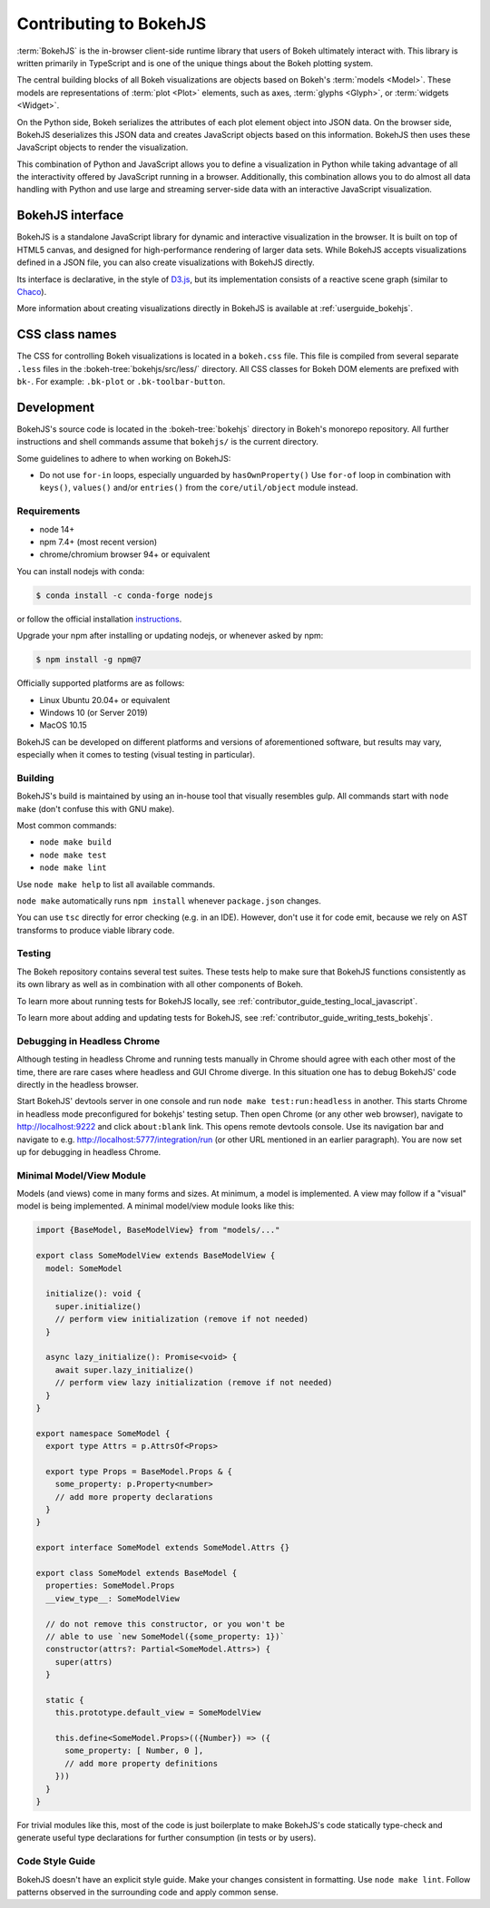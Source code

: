 .. _contributor_guide_bokehjs:

Contributing to BokehJS
=======================

:term:`BokehJS` is the in-browser client-side runtime library that users of Bokeh
ultimately interact with. This library is written primarily in TypeScript
and is one of the unique things about the Bokeh plotting system.

The central building blocks of all Bokeh visualizations are objects based on
Bokeh's :term:`models <Model>`. These models are representations of
:term:`plot <Plot>` elements, such as axes, :term:`glyphs <Glyph>`, or
:term:`widgets <Widget>`.

On the Python side, Bokeh serializes the attributes of each plot element object
into JSON data. On the browser side, BokehJS deserializes this JSON data and
creates JavaScript objects based on this information. BokehJS then uses these
JavaScript objects to render the visualization.

.. image:: /_images/bokeh_bokehjs.svg
    :class: image-border
    :alt: Flowchart describing the flow of data from Python objects through JSON
          to the browser-side. There, the JSON data is converted into JavaScript
          objects which then get rendered as output. Output can be HTML Canvas,
          WebGL, or SVG.
    :align: center
    :width: 100%

This combination of Python and JavaScript allows you to define a visualization
in Python while taking advantage of all the interactivity offered by JavaScript
running in a browser. Additionally, this combination allows you to do almost all
data handling with Python and use large and streaming server-side data with an
interactive JavaScript visualization.

.. _contributor_guide_bokehjs_interface:

BokehJS interface
-----------------

BokehJS is a standalone JavaScript library for dynamic and interactive
visualization in the browser. It is built on top of HTML5 canvas, and designed
for high-performance rendering of larger data sets. While BokehJS accepts
visualizations defined in a JSON file, you can also create visualizations with
BokehJS directly.

Its interface is declarative, in the style of D3.js_, but its implementation
consists of a reactive scene graph (similar to Chaco_).

More information about creating visualizations directly in BokehJS is available
at :ref:`userguide_bokehjs`.

CSS class names
---------------

The CSS for controlling Bokeh visualizations is located in a ``bokeh.css`` file.
This file is compiled from several separate ``.less`` files in the
:bokeh-tree:`bokehjs/src/less/` directory. All CSS classes for Bokeh DOM
elements are prefixed with ``bk-``. For example: ``.bk-plot`` or
``.bk-toolbar-button``.

.. _contributor_guide_bokehjs_development:

Development
-----------

BokehJS's source code is located in the :bokeh-tree:`bokehjs` directory in Bokeh's
monorepo repository. All further instructions and shell commands assume that
``bokehjs/`` is the current directory.

Some guidelines to adhere to when working on BokehJS:

* Do not use ``for-in`` loops, especially unguarded by ``hasOwnProperty()`` Use
  ``for-of`` loop in combination with ``keys()``, ``values()`` and/or
  ``entries()`` from the ``core/util/object`` module instead.

Requirements
~~~~~~~~~~~~

* node 14+
* npm 7.4+ (most recent version)
* chrome/chromium browser 94+ or equivalent

You can install nodejs with conda:

.. code-block:: sh

    $ conda install -c conda-forge nodejs

or follow the official installation `instructions <https://nodejs.org/en/download/>`_.

Upgrade your npm after installing or updating nodejs, or whenever asked by npm:

.. code-block:: sh

    $ npm install -g npm@7

Officially supported platforms are as follows:

* Linux Ubuntu 20.04+ or equivalent
* Windows 10 (or Server 2019)
* MacOS 10.15

BokehJS can be developed on different platforms and versions of aforementioned
software, but results may vary, especially when it comes to testing (visual
testing in particular).

Building
~~~~~~~~

BokehJS's build is maintained by using an in-house tool that visually resembles
gulp. All commands start with ``node make`` (don't confuse this with GNU make).

Most common commands:

* ``node make build``
* ``node make test``
* ``node make lint``

Use ``node make help`` to list all available commands.

``node make`` automatically runs ``npm install`` whenever ``package.json`` changes.

You can use ``tsc`` directly for error checking (e.g. in an IDE). However, don't use
it for code emit, because we rely on AST transforms to produce viable library code.

Testing
~~~~~~~

The Bokeh repository contains several test suites. These tests help to make sure
that BokehJS functions consistently as its own library as well as in combination
with all other components of Bokeh.

To learn more about running tests for BokehJS locally, see
:ref:`contributor_guide_testing_local_javascript`.

To learn more about adding and updating tests for BokehJS, see
:ref:`contributor_guide_writing_tests_bokehjs`.

Debugging in Headless Chrome
~~~~~~~~~~~~~~~~~~~~~~~~~~~~

Although testing in headless Chrome and running tests manually in Chrome should agree
with each other most of the time, there are rare cases where headless and GUI Chrome
diverge. In this situation one has to debug BokehJS' code directly in the headless
browser.

Start BokehJS' devtools server in one console and run ``node make test:run:headless``
in another. This starts Chrome in headless mode preconfigured for bokehjs' testing
setup. Then open Chrome (or any other web browser), navigate to http://localhost:9222 and
click ``about:blank`` link. This opens remote devtools console. Use its navigation bar
and navigate to e.g. http://localhost:5777/integration/run (or other URL mentioned in
an earlier paragraph). You are now set up for debugging in headless Chrome.

Minimal Model/View Module
~~~~~~~~~~~~~~~~~~~~~~~~~

Models (and views) come in many forms and sizes. At minimum, a model is implemented.
A view may follow if a "visual" model is being implemented. A minimal model/view
module looks like this:

.. code-block:: typescript

    import {BaseModel, BaseModelView} from "models/..."

    export class SomeModelView extends BaseModelView {
      model: SomeModel

      initialize(): void {
        super.initialize()
        // perform view initialization (remove if not needed)
      }

      async lazy_initialize(): Promise<void> {
        await super.lazy_initialize()
        // perform view lazy initialization (remove if not needed)
      }
    }

    export namespace SomeModel {
      export type Attrs = p.AttrsOf<Props>

      export type Props = BaseModel.Props & {
        some_property: p.Property<number>
        // add more property declarations
      }
    }

    export interface SomeModel extends SomeModel.Attrs {}

    export class SomeModel extends BaseModel {
      properties: SomeModel.Props
      __view_type__: SomeModelView

      // do not remove this constructor, or you won't be
      // able to use `new SomeModel({some_property: 1})`
      constructor(attrs?: Partial<SomeModel.Attrs>) {
        super(attrs)
      }

      static {
        this.prototype.default_view = SomeModelView

        this.define<SomeModel.Props>(({Number}) => ({
          some_property: [ Number, 0 ],
          // add more property definitions
        }))
      }
    }

For trivial modules like this, most of the code is just boilerplate to make
BokehJS's code statically type-check and generate useful type declarations
for further consumption (in tests or by users).

Code Style Guide
~~~~~~~~~~~~~~~~

BokehJS doesn't have an explicit style guide. Make your changes consistent in
formatting. Use ``node make lint``. Follow patterns observed in the surrounding
code and apply common sense.

.. _D3.js: https://d3js.org/
.. _Chaco: https://github.com/enthought/chaco
.. _JSFiddle: http://jsfiddle.net/
.. _GitHub_Actions: https://github.com/bokeh/bokeh/actions?query=workflow%3ABokehJS-CI
